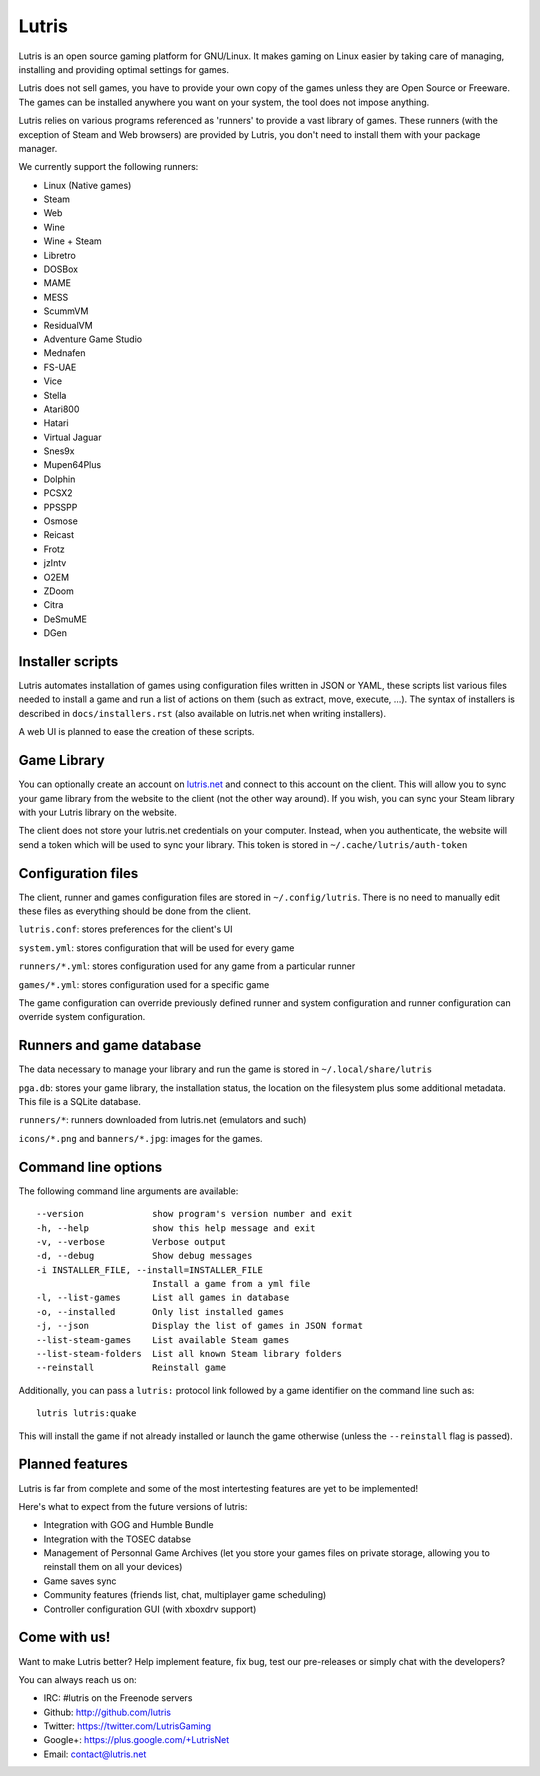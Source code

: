 ******
Lutris
******

Lutris is an open source gaming platform for GNU/Linux. It makes gaming
on Linux easier by taking care of managing, installing and providing
optimal settings for games.

Lutris does not sell games, you have to provide your own copy of the games
unless they are Open Source or Freeware.
The games can be installed anywhere you want on your system, the tool
does not impose anything.

Lutris relies on various programs referenced as 'runners' to provide a
vast library of games. These runners (with the exception of Steam
and Web browsers) are provided by Lutris, you don't need to install them
with your package manager.

We currently support the following runners:

* Linux (Native games)
* Steam
* Web
* Wine
* Wine + Steam
* Libretro
* DOSBox
* MAME
* MESS
* ScummVM
* ResidualVM
* Adventure Game Studio
* Mednafen
* FS-UAE
* Vice
* Stella
* Atari800
* Hatari
* Virtual Jaguar
* Snes9x
* Mupen64Plus
* Dolphin
* PCSX2
* PPSSPP
* Osmose
* Reicast
* Frotz
* jzIntv
* O2EM
* ZDoom
* Citra
* DeSmuME
* DGen


Installer scripts
=================

Lutris automates installation of games using configuration files written
in JSON or YAML, these scripts list various files needed to install a game
and run a list of actions on them (such as extract, move, execute, …).
The syntax of installers is described in ``docs/installers.rst`` (also
available on lutris.net when writing installers).

A web UI is planned to ease the creation of these scripts.

Game Library
============

You can optionally create an account on `lutris.net
<https://lutris.net>`_ and connect to this
account on the client. This will allow you to sync your game library from
the website to the client (not the other way around). If you wish, you can
sync your Steam library with your Lutris library on the website.

The client does not store your lutris.net credentials on your computer.
Instead, when you authenticate, the website will send a token which will
be used to sync your library. This token is stored in
``~/.cache/lutris/auth-token``

Configuration files
===================

The client, runner and games configuration files are stored in
``~/.config/lutris``. There is no need to manually edit these files as
everything should be done from the client.

``lutris.conf``: stores preferences for the client's UI

``system.yml``: stores configuration that will be used for every game

``runners/*.yml``: stores configuration used for any game from a particular
runner

``games/*.yml``: stores configuration used for a specific game

The game configuration can override previously defined runner and system
configuration and runner configuration can override system configuration.

Runners and game database
=========================

The data necessary to manage your library and run the game is stored in
``~/.local/share/lutris``

``pga.db``: stores your game library, the installation status, the location
on the filesystem plus some additional metadata. This file is a SQLite
database.

``runners/*``: runners downloaded from lutris.net (emulators and such)

``icons/*.png`` and ``banners/*.jpg``: images for the games.

Command line options
====================

The following command line arguments are available::

  --version             show program's version number and exit
  -h, --help            show this help message and exit
  -v, --verbose         Verbose output
  -d, --debug           Show debug messages
  -i INSTALLER_FILE, --install=INSTALLER_FILE
                        Install a game from a yml file
  -l, --list-games      List all games in database
  -o, --installed       Only list installed games
  -j, --json            Display the list of games in JSON format
  --list-steam-games    List available Steam games
  --list-steam-folders  List all known Steam library folders
  --reinstall           Reinstall game

Additionally, you can pass a ``lutris:`` protocol link followed by a game
identifier on the command line such as::

    lutris lutris:quake

This will install the game if not already installed or launch the game
otherwise (unless the ``--reinstall`` flag is passed).

Planned features
================

Lutris is far from complete and some of the most intertesting features
are yet to be implemented!

Here's what to expect from the future versions of lutris:

* Integration with GOG and Humble Bundle
* Integration with the TOSEC databse
* Management of Personnal Game Archives (let you store your games files on
  private storage, allowing you to reinstall them on all your devices)
* Game saves sync
* Community features (friends list, chat, multiplayer game scheduling)
* Controller configuration GUI (with xboxdrv support)

Come with us!
=============

Want to make Lutris better? Help implement feature, fix bug, test our
pre-releases or simply chat with the developers?

You can always reach us on:

* IRC: #lutris on the Freenode servers
* Github: http://github.com/lutris
* Twitter: https://twitter.com/LutrisGaming
* Google+: https://plus.google.com/+LutrisNet
* Email: contact@lutris.net
